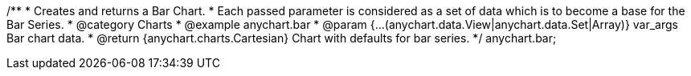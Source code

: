 /**
 * Creates and returns a Bar Chart.
 * Each passed parameter is considered as a set of data which is to become a base for the Bar Series.
 * @category Charts
 * @example anychart.bar
 * @param {...(anychart.data.View|anychart.data.Set|Array)} var_args Bar chart data.
 * @return {anychart.charts.Cartesian} Chart with defaults for bar series.
 */
anychart.bar;

